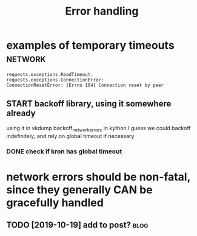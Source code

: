 #+TITLE: Error handling
#+logseq_title: errors
#+filetags: errors

* examples of temporary timeouts                                    :network:
:PROPERTIES:
:CREATED:  [2018-05-18]
:ID:       a2a0263883b268677a349a5550b95d16
:END:
: requests.exceptions.ReadTimeout:
: requests.exceptions.ConnectionError:
: ConnectionResetError: [Errno 104] Connection reset by peer

** START backoff library, using it somewhere already
:PROPERTIES:
:ID:       0267797cd61f368d90ea2005783993c9
:END:
using it in vkdump
backoff_network_errors in kython
I guess we could backoff indefinitely; and rely on global timeout if necessary
*** DONE check if kron has global timeout
:PROPERTIES:
:ID:       24717090f174338cfb2423bb0ce6c4e6
:END:



* network errors should be non-fatal, since they generally CAN be gracefully handled
:PROPERTIES:
:CREATED:  [2018-04-09]
:ID:       0dc1d0adc306e12953799f4d3dda4aa8
:END:
** TODO [2019-10-19] add to post?                                      :blog:
:PROPERTIES:
:ID:       33037254ce5ed668a033fe82a150a503
:END:
